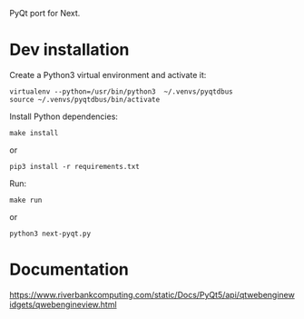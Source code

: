 PyQt port for Next.

* Dev installation

Create a Python3 virtual environment and activate it:
: virtualenv --python=/usr/bin/python3  ~/.venvs/pyqtdbus
: source ~/.venvs/pyqtdbus/bin/activate

Install Python dependencies:

: make install
or
: pip3 install -r requirements.txt

Run:

: make run
or
: python3 next-pyqt.py

* Documentation

https://www.riverbankcomputing.com/static/Docs/PyQt5/api/qtwebenginewidgets/qwebengineview.html
